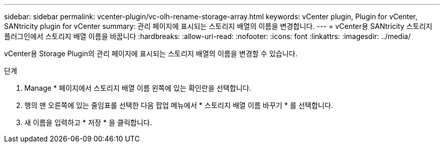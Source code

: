 ---
sidebar: sidebar 
permalink: vcenter-plugin/vc-olh-rename-storage-array.html 
keywords: vCenter plugin, Plugin for vCenter, SANtricity plugin for vCenter 
summary: 관리 페이지에 표시되는 스토리지 배열의 이름을 변경합니다. 
---
= vCenter용 SANtricity 스토리지 플러그인에서 스토리지 배열 이름을 바꿉니다
:hardbreaks:
:allow-uri-read: 
:nofooter: 
:icons: font
:linkattrs: 
:imagesdir: ../media/


[role="lead"]
vCenter용 Storage Plugin의 관리 페이지에 표시되는 스토리지 배열의 이름을 변경할 수 있습니다.

.단계
. Manage * 페이지에서 스토리지 배열 이름 왼쪽에 있는 확인란을 선택합니다.
. 행의 맨 오른쪽에 있는 줄임표를 선택한 다음 팝업 메뉴에서 * 스토리지 배열 이름 바꾸기 * 를 선택합니다.
. 새 이름을 입력하고 * 저장 * 을 클릭합니다.


